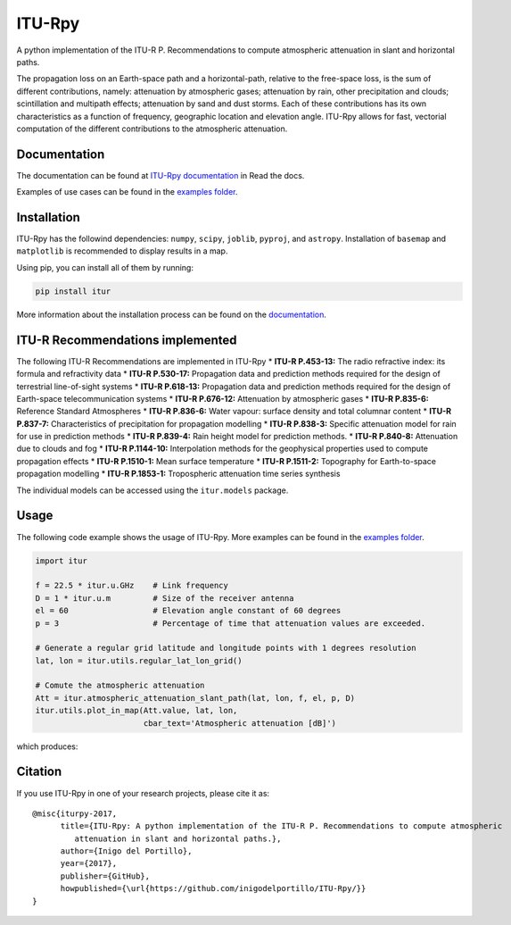 ITU-Rpy
=======

|GitHub license| |Build Status| |PyPI version| |Coverage Status|

A python implementation of the ITU-R P. Recommendations to compute
atmospheric attenuation in slant and horizontal paths.

The propagation loss on an Earth-space path and a horizontal-path,
relative to the free-space loss, is the sum of different contributions,
namely: attenuation by atmospheric gases; attenuation by rain, other
precipitation and clouds; scintillation and multipath effects;
attenuation by sand and dust storms. Each of these contributions has its
own characteristics as a function of frequency, geographic location and
elevation angle. ITU-Rpy allows for fast, vectorial computation of the
different contributions to the atmospheric attenuation.

Documentation
-------------

The documentation can be found at `ITU-Rpy
documentation <http://itu-rpy.readthedocs.io/en/latest/index.html>`__ in
Read the docs.

Examples of use cases can be found in the `examples
folder <https://github.com/inigodelportillo/ITU-Rpy/tree/master/examples>`__.

Installation
------------

ITU-Rpy has the followind dependencies: ``numpy``, ``scipy``,
``joblib``, ``pyproj``, and ``astropy``. Installation of ``basemap`` and
``matplotlib`` is recommended to display results in a map.

Using pip, you can install all of them by running:

.. code:: console

    pip install itur

More information about the installation process can be found on the
`documentation <https://github.com/inigodelportillo/ITU-Rpy/blob/master/docs/installation.rst>`__.

ITU-R Recommendations implemented
---------------------------------

The following ITU-R Recommendations are implemented in ITU-Rpy 
*   **ITU-R P.453-13:** The radio refractive index: its formula and refractivity data
*   **ITU-R P.530-17:** Propagation data and prediction methods required for the design of terrestrial line-of-sight systems
*   **ITU-R P.618-13:** Propagation data and prediction methods required for the design of Earth-space telecommunication systems
*   **ITU-R P.676-12:** Attenuation by atmospheric gases
*   **ITU-R P.835-6:** Reference Standard Atmospheres
*   **ITU-R P.836-6:** Water vapour: surface density and total columnar content
*   **ITU-R P.837-7:** Characteristics of precipitation for propagation modelling
*   **ITU-R P.838-3:** Specific attenuation model for rain for use in prediction methods
*   **ITU-R P.839-4:** Rain height model for prediction methods.
*   **ITU-R P.840-8:** Attenuation due to clouds and fog 
*   **ITU-R P.1144-10:** Interpolation methods for the geophysical properties used to compute propagation effects 
*   **ITU-R P.1510-1:** Mean surface temperature
*   **ITU-R P.1511-2:** Topography for Earth-to-space propagation modelling
*   **ITU-R P.1853-1:** Tropospheric attenuation time series synthesis


The individual models can be accessed using the ``itur.models`` package.

Usage
-----

The following code example shows the usage of ITU-Rpy. More examples can
be found in the `examples
folder <https://github.com/inigodelportillo/ITU-Rpy/tree/master/examples>`__.

.. code:: python

    import itur

    f = 22.5 * itur.u.GHz    # Link frequency
    D = 1 * itur.u.m         # Size of the receiver antenna
    el = 60                  # Elevation angle constant of 60 degrees
    p = 3                    # Percentage of time that attenuation values are exceeded.
        
    # Generate a regular grid latitude and longitude points with 1 degrees resolution   
    lat, lon = itur.utils.regular_lat_lon_grid() 

    # Comute the atmospheric attenuation
    Att = itur.atmospheric_attenuation_slant_path(lat, lon, f, el, p, D) 
    itur.utils.plot_in_map(Att.value, lat, lon, 
                           cbar_text='Atmospheric attenuation [dB]')

which produces: |Attenuation worldmap|

Citation
--------

If you use ITU-Rpy in one of your research projects, please cite it as:

::

    @misc{iturpy-2017,
          title={ITU-Rpy: A python implementation of the ITU-R P. Recommendations to compute atmospheric
             attenuation in slant and horizontal paths.},
          author={Inigo del Portillo},
          year={2017},
          publisher={GitHub},
          howpublished={\url{https://github.com/inigodelportillo/ITU-Rpy/}}
    }

.. |GitHub license| image:: https://img.shields.io/badge/license-MIT-lightgrey.svg
   :target: https://raw.githubusercontent.com/Carthage/Carthage/master/LICENSE.md
.. |Build Status| image:: https://travis-ci.org/inigodelportillo/ITU-Rpy.svg?branch=master
   :target: https://travis-ci.org/inigodelportillo/ITU-Rpy
.. |PyPI version| image:: https://badge.fury.io/py/itur.svg
   :target: https://badge.fury.io/py/itur
.. |Coverage Status| image:: https://coveralls.io/repos/github/inigodelportillo/ITU-Rpy/badge.svg?branch=master
   :target: https://coveralls.io/github/inigodelportillo/ITU-Rpy?branch=master
.. |Attenuation worldmap| image:: https://raw.githubusercontent.com/inigodelportillo/ITU-Rpy/master/docs/images/att_world.png

